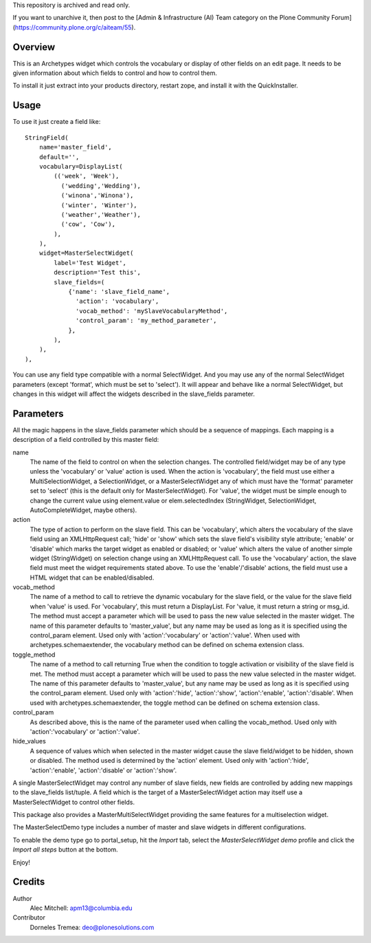 This repository is archived and read only.

If you want to unarchive it, then post to the [Admin & Infrastructure (AI) Team category on the Plone Community Forum](https://community.plone.org/c/aiteam/55).

Overview
========

This is an Archetypes widget which controls the vocabulary or display
of other fields on an edit page. It needs to be given information about
which fields to control and how to control them.

To install it just extract into your products directory, restart zope,
and install it with the QuickInstaller.

Usage
=====

To use it just create a field like::

    StringField(
        name='master_field',
        default='',
        vocabulary=DisplayList(
            (('week', 'Week'),
              ('wedding','Wedding'),
              ('winona','Winona'),
              ('winter', 'Winter'),
              ('weather','Weather'),
              ('cow', 'Cow'),
            ),
        ),
        widget=MasterSelectWidget(
            label='Test Widget',
            description='Test this',
            slave_fields=(
                {'name': 'slave_field_name',
                  'action': 'vocabulary',
                  'vocab_method': 'mySlaveVocabularyMethod',
                  'control_param': 'my_method_parameter',
                },
            ),
        ),
    ),

You can use any field type compatible with a normal SelectWidget. And
you may use any of the normal SelectWidget parameters (except 'format',
which must be set to 'select'). It will appear and behave like a normal
SelectWidget, but changes in this widget will affect the widgets described
in the slave_fields parameter.


Parameters
==========

All the magic happens in the slave_fields parameter which should be a
sequence of mappings. Each mapping is a description of a field controlled
by this master field:

name
  The name of the field to control on when the selection changes. The
  controlled field/widget may be of any type unless the 'vocabulary' or
  'value' action is used. When the action is 'vocabulary', the field must
  use either a MultiSelectionWidget, a SelectionWidget, or a
  MasterSelectWidget any of which must have the 'format' parameter set
  to 'select' (this is the default only for MasterSelectWidget). For
  'value', the widget must be simple enough to change the current value
  using element.value or elem.selectedIndex (StringWidget, SelectionWidget,
  AutoCompleteWidget, maybe others).

action
  The type of action to perform on the slave field.  This can be
  'vocabulary', which alters the vocabulary of the slave field using an
  XMLHttpRequest call; 'hide' or 'show' which sets the slave field's
  visibility style attribute; 'enable' or 'disable' which marks the
  target widget as enabled or disabled; or 'value' which alters the
  value of another simple widget (StringWidget) on selection change
  using an XMLHttpRequest call. To use the 'vocabulary' action, the
  slave field must meet the widget requirements stated above. To use
  the 'enable'/'disable' actions, the field must use a HTML widget
  that can be enabled/disabled.

vocab_method
  The name of a method to call to retrieve the dynamic vocabulary for
  the slave field, or the value for the slave field when 'value' is used.
  For 'vocabulary', this must return a DisplayList. For 'value, it must
  return a string or msg_id.  The method must accept a parameter which
  will be used to pass the new value selected in the master widget. The
  name of this parameter defaults to 'master_value', but any name may be
  used as long as it is specified using the control_param element. Used
  only with 'action':'vocabulary' or 'action':'value'.
  When used with archetypes.schemaextender, the vocabulary method can be
  defined on schema extension class.

toggle_method
  The name of a method to call returning True when the condition to toggle
  activation or visibility of the slave field is met. The method must
  accept a parameter which  will be used to pass the new value selected in
  the master widget. The name of this parameter defaults to
  'master_value', but any name may be used as long as it is specified
  using the control_param element. Used only with 'action':'hide', 
  'action':'show', 'action':'enable', 'action':'disable'.
  When used with archetypes.schemaextender, the toggle method can be
  defined on schema extension class.

control_param
  As described above, this is the name of the parameter used when
  calling the vocab_method. Used only with 'action':'vocabulary'
  or 'action':'value'.

hide_values
  A sequence of values which when selected in the master widget cause
  the slave field/widget to be hidden, shown or disabled. The method
  used is determined by the 'action' element. Used only with
  'action':'hide', 'action':'enable', 'action':'disable' or
  'action':'show'.

A single MasterSelectWidget may control any number of slave fields, new
fields are controlled by adding new mappings to the slave_fields list/tuple.
A field which is the target of a MasterSelectWidget action may itself use
a MasterSelectWidget to control other fields.

This package also provides a MasterMultiSelectWidget providing the same
features for a multiselection widget.

The MasterSelectDemo type includes a number of master and slave widgets in
different configurations.

To enable the demo type go to portal_setup, hit the `Import` tab, select the
`MasterSelectWidget demo` profile and click the `Import all steps` button at the bottom.

Enjoy!


Credits
=======

Author
  Alec Mitchell: apm13@columbia.edu

Contributor
  Dorneles Tremea: deo@plonesolutions.com
